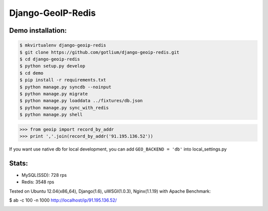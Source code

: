 Django-GeoIP-Redis
==================

.. image:: https://api.travis-ci.org/gotlium/django-geoip-redis.png?branch=master
    :alt: Build Status
    :target: https://travis-ci.org/gotlium/django-geoip-redis


Demo installation:
------------------

.. code-block:: bash

    $ mkvirtualenv django-geoip-redis
    $ git clone https://github.com/gotlium/django-geoip-redis.git
    $ cd django-geoip-redis
    $ python setup.py develop
    $ cd demo
    $ pip install -r requirements.txt
    $ python manage.py syncdb --noinput
    $ python manage.py migrate
    $ python manage.py loaddata ../fixtures/db.json
    $ python manage.py sync_with_redis
    $ python manage.py shell


.. code-block:: python

    >>> from geoip import record_by_addr
    >>> print ','.join(record_by_addr('91.195.136.52'))


If you want use native db for local development,
you can add ``GEO_BACKEND = 'db'`` into local_settings.py


Stats:
-----
* MySQL(SSD): 728 rps
* Redis: 3548 rps


Tested on Ubuntu 12.04(x86_64), Django(1.6), uWSGI(1.0.3), Nginx(1.1.19) with Apache Benchmark:


.. code-block:: bash

$ ab -c 100 -n 1000 http://localhost/ip/91.195.136.52/



.. image:: https://d2weczhvl823v0.cloudfront.net/gotlium/django-geoip-redis/trend.png
   :alt: Bitdeli badge
   :target: https://bitdeli.com/free


